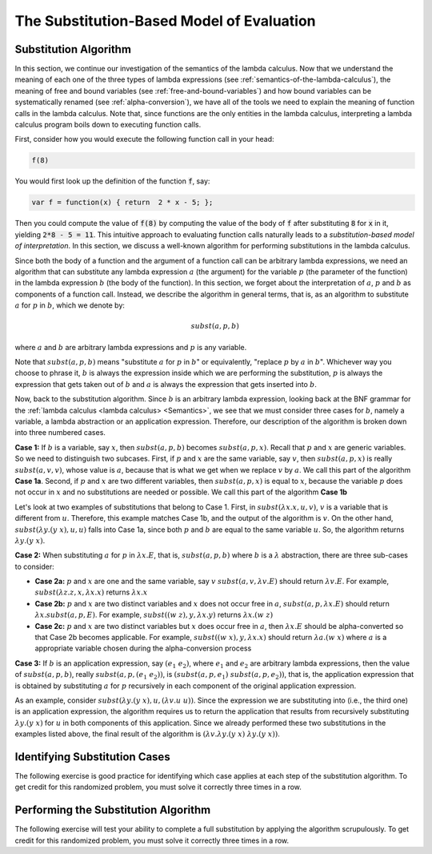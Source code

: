 .. This file is part of the OpenDSA eTextbook project. See
.. http://algoviz.org/OpenDSA for more details.
.. Copyright (c) 2012-13 by the OpenDSA Project Contributors, and
.. distributed under an MIT open source license.

.. avmetadata:: 
   :author: David Furcy, Tom Naps and Taylor Rydahl

.. odsalink::  AV/PL/main.css

==========================================
The Substitution-Based Model of Evaluation
==========================================

Substitution Algorithm
----------------------

In this section, we continue our investigation of the semantics of the
lambda calculus. Now that we understand the meaning of each one of the
three types of lambda expressions (see
:ref:`semantics-of-the-lambda-calculus`), the meaning of free and
bound variables (see :ref:`free-and-bound-variables`) and how bound
variables can be systematically renamed (see :ref:`alpha-conversion`),
we have all of the tools we need to explain the meaning of function
calls in the lambda calculus. Note that, since functions are the only
entities in the lambda calculus, interpreting a lambda calculus
program boils down to executing function calls.


First, consider how you would execute the following function call in
your head:

.. code::

   f(8)

You would first look up the definition of the function :code:`f`, say:

.. code::

  var f = function(x) { return  2 * x - 5; };


Then you could compute the value of :code:`f(8)` by computing the
value of the body of :code:`f` after substituting :code:`8` for
:code:`x` in it, yielding :code:`2*8 - 5 = 11`. This intuitive
approach to evaluating function calls naturally leads to a
*substitution-based model of interpretation*. In this section, we
discuss a well-known algorithm for performing substitutions in the
lambda calculus. 

Since both the body of a function and the argument of a function call
can be arbitrary lambda expressions, we need an algorithm that can
substitute any lambda expression :math:`a` (the argument) for the
variable :math:`p` (the parameter of the function) in the lambda
expression :math:`b` (the body of the function). In this section, we
forget about the interpretation of :math:`a`, :math:`p` and :math:`b`
as components of a function call. Instead, we describe the algorithm
in general terms, that is, as an algorithm to substitute :math:`a` for
:math:`p` in :math:`b`, which we denote by:

.. math::

   subst(a, p, b)

where :math:`a` and :math:`b` are arbitrary lambda expressions and
:math:`p` is any variable. 

Note that :math:`subst(a, p, b)` means "substitute :math:`a` for
:math:`p` in :math:`b`" or equivalently, "replace :math:`p` by
:math:`a` in :math:`b`". Whichever way you choose to phrase it,
:math:`b` is always the expression inside which we are performing the
substitution, :math:`p` is always the expression that gets taken out
of :math:`b` and :math:`a` is always the expression that gets
inserted into :math:`b`.

Now, back to the substitution algorithm. Since :math:`b` is an
arbitrary lambda expression, looking back at the BNF grammar for the
:ref:`lambda calculus <lambda calculus> <Semantics>`,
we see that we must
consider three cases for :math:`b`, namely a variable, a lambda
abstraction or an application expression. Therefore, our description
of the algorithm is broken down into three numbered cases.

**Case 1:** If :math:`b` is a variable, say :math:`x`, then
:math:`subst(a, p, b)` becomes :math:`subst(a, p,x)`. Recall that
:math:`p` and :math:`x` are generic variables. So we need to
distinguish two subcases. First, if :math:`p` and :math:`x` are the
same variable, say :math:`v`, then :math:`subst(a,p,x)` is really
:math:`subst(a,v,v)`, whose value is :math:`a`, because that is what
we get when we replace :math:`v` by :math:`a`. We call this part of the
algorithm **Case 1a**. Second, if :math:`p` and :math:`x` are two
different variables, then :math:`subst(a,p,x)` is equal to :math:`x`,
because the variable :math:`p` does not occur in :math:`x` and no
substitutions are needed or possible. We call this part of the
algorithm **Case 1b**


Let's look at two examples of substitutions that belong to
Case 1. First, in :math:`subst(\lambda x.x, u, v)`, :math:`v` is a
variable that is different from :math:`u`. Therefore, this example
matches Case 1b, and the output of the algorithm is :math:`v`. On the
other hand, :math:`subst(\lambda y.(y\ x), u, u)` falls into Case 1a,
since both :math:`p` and :math:`b` are equal to the same variable
:math:`u`. So, the algorithm returns :math:`\lambda y.(y\ x)`.

..
   .. .. inlineav:: substCase1b ss
      :long_name: Slideshow
   .. :links: AV/PL/main.css
      :scripts: AV/PL/AV/substCase1b.js
      :output: show


**Case 2:** When substituting :math:`a` for :math:`p` in :math:`\lambda x.E`, that is,
:math:`subst(a,p,b)` where :math:`b` is a :math:`\lambda`
abstraction,
there are three sub-cases to consider:

- **Case 2a:** :math:`p` and :math:`x` are one and the same variable,
  say :math:`v` :math:`subst(a,v,\lambda v.E)` should return
  :math:`\lambda v.E`.  For example, :math:`subst(\lambda z.z, x, \lambda x.x)`
  returns :math:`\lambda x.x`

- **Case 2b:** :math:`p` and :math:`x` are two distinct variables and
  :math:`x` does not occur free in :math:`a`, :math:`subst(a,p,\lambda x.E)` should
  return :math:`\lambda x.subst(a,p,E)`.  For example, 
  :math:`subst((w \; z), y, \lambda x.y)` returns :math:`\lambda x.(w \; z)`

- **Case 2c:** :math:`p` and :math:`x` are two distinct variables but
  :math:`x` does occur free in :math:`a`, then :math:`\lambda x.E` should be alpha-converted
  so that Case 2b becomes applicable.    
  For example, :math:`subst((w \; x), y, \lambda x.x)` should return
  :math:`\lambda a.(w \; x)` where :math:`a` is a appropriate variable chosen during the
  alpha-conversion process

**Case 3:** If :math:`b` is an application expression, say
:math:`(e_1\ e_2)`, where :math:`e_1` and :math:`e_2` are arbitrary
lambda expressions, then the value of :math:`subst(a,p,b)`, really
:math:`subst(a,p,(e_1\ e_2))`, is :math:`(subst(a,p,e_1)\
subst(a,p,e_2))`, that is, the application expression that is obtained
by substituting :math:`a` for :math:`p` recursively in each component
of the original application expression.

As an example, consider :math:`subst(\lambda y.(y\ x), u, (\lambda
v.u\ u))`. Since the expression we are substituting into (i.e., the
third one) is an application expression, the algorithm requires us to
return the application that results from recursively substituting
:math:`\lambda y.(y\ x)` for :math:`u` in both components of this
application. Since we already performed these two substitutions in the
examples listed above, the final result of the algorithm is
:math:`(\lambda v.\lambda y.(y\ x)\ \lambda y.(y\ x))`.


Identifying Substitution Cases
------------------------------

The following exercise is good practice for identifying which case
applies at each step of the substitution algorithm. To get credit for
this randomized problem, you must solve it correctly three times in
a row.

.. avembed:: Exercises/PL/Substitution1.html ka
   :long_name: Identifying Substitution Cases

Performing the Substitution Algorithm
-------------------------------------

The following exercise will test your ability to complete a full
substitution by applying the algorithm scrupulously. To get credit for
this randomized problem, you must solve it correctly three times in
a row.

.. avembed:: Exercises/PL/Substitution2.html ka
   :long_name: Performing the full substitution algorithm

